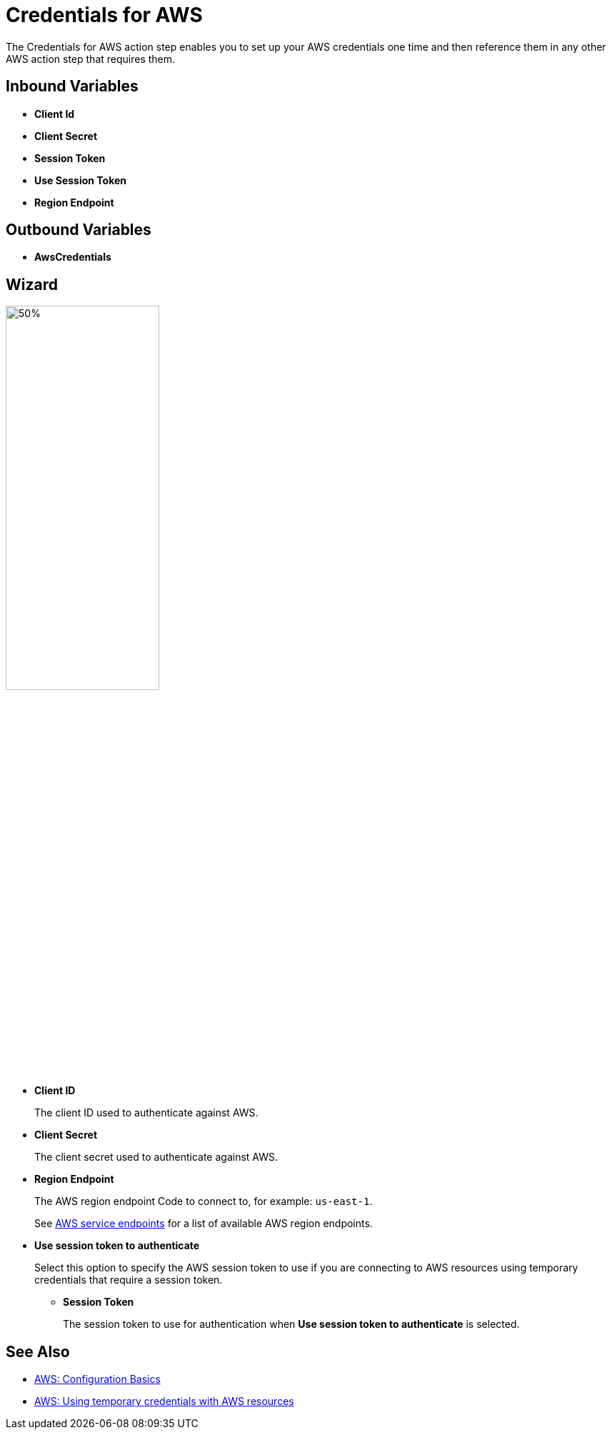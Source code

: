 
= Credentials for AWS

The Credentials for AWS action step enables you to set up your AWS credentials one time and then reference them in any other AWS action step that requires them.

== Inbound Variables

* *Client Id*
* *Client Secret*
* *Session Token*
* *Use Session Token*
* *Region Endpoint*

== Outbound Variables

* *AwsCredentials*

== Wizard

image:credentials-with-aws-wizard.png[50%,50%]

* *Client ID*
+
The client ID used to authenticate against AWS.
* *Client Secret*
+
The client secret used to authenticate against AWS.
* *Region Endpoint*
+
The AWS region endpoint Code to connect to, for example: `us-east-1`.
+
See https://docs.aws.amazon.com/general/latest/gr/rande.html[AWS service endpoints^] for a list of available AWS region endpoints.
* *Use session token to authenticate*
+
Select this option to specify the AWS session token to use if you are connecting to AWS resources using temporary credentials that require a session token.
+
** *Session Token*
+
The session token to use for authentication when *Use session token to authenticate* is selected.

== See Also

* https://docs.aws.amazon.com/cli/latest/userguide/cli-configure-quickstart.html[AWS: Configuration Basics^]
* https://docs.aws.amazon.com/IAM/latest/UserGuide/id_credentials_temp_use-resources.html[AWS: Using temporary credentials with AWS resources^]

